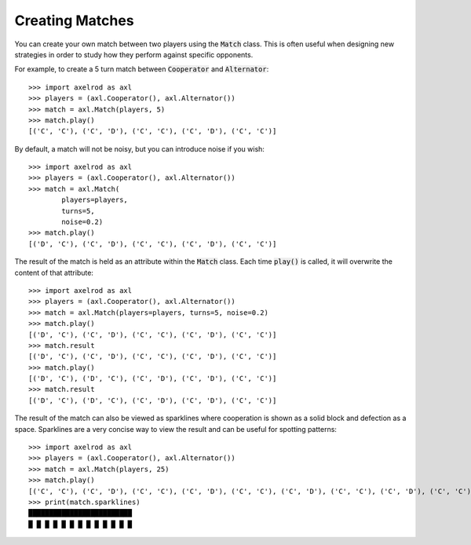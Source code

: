 Creating Matches
================

You can create your own match between two players using the :code:`Match` class.
This is often useful when designing new strategies in order to study how they
perform against specific opponents.

For example, to create a 5 turn match between :code:`Cooperator` and
:code:`Alternator`::

    >>> import axelrod as axl
    >>> players = (axl.Cooperator(), axl.Alternator())
    >>> match = axl.Match(players, 5)
    >>> match.play()
    [('C', 'C'), ('C', 'D'), ('C', 'C'), ('C', 'D'), ('C', 'C')]

By default, a match will not be noisy, but you can introduce noise if you wish::

    >>> import axelrod as axl
    >>> players = (axl.Cooperator(), axl.Alternator())
    >>> match = axl.Match(
            players=players,
            turns=5,
            noise=0.2)
    >>> match.play()
    [('D', 'C'), ('C', 'D'), ('C', 'C'), ('C', 'D'), ('C', 'C')]

The result of the match is held as an attribute within the :code:`Match` class.
Each time :code:`play()` is called, it will overwrite the content of that
attribute::

    >>> import axelrod as axl
    >>> players = (axl.Cooperator(), axl.Alternator())
    >>> match = axl.Match(players=players, turns=5, noise=0.2)
    >>> match.play()
    [('D', 'C'), ('C', 'D'), ('C', 'C'), ('C', 'D'), ('C', 'C')]
    >>> match.result
    [('D', 'C'), ('C', 'D'), ('C', 'C'), ('C', 'D'), ('C', 'C')]
    >>> match.play()
    [('D', 'C'), ('D', 'C'), ('C', 'D'), ('C', 'D'), ('C', 'C')]
    >>> match.result
    [('D', 'C'), ('D', 'C'), ('C', 'D'), ('C', 'D'), ('C', 'C')]


The result of the match can also be viewed as sparklines where cooperation is
shown as a solid block and defection as a space. Sparklines are a very concise
way to view the result and can be useful for spotting patterns::


    >>> import axelrod as axl
    >>> players = (axl.Cooperator(), axl.Alternator())
    >>> match = axl.Match(players, 25)
    >>> match.play()
    [('C', 'C'), ('C', 'D'), ('C', 'C'), ('C', 'D'), ('C', 'C'), ('C', 'D'), ('C', 'C'), ('C', 'D'), ('C', 'C'), ('C', 'D'), ('C', 'C'), ('C', 'D'), ('C', 'C'), ('C', 'D'), ('C', 'C'), ('C', 'D'), ('C', 'C'), ('C', 'D'), ('C', 'C'), ('C', 'D'), ('C', 'C'), ('C', 'D'), ('C', 'C'), ('C', 'D'), ('C', 'C')]
    >>> print(match.sparklines)
    █████████████████████████
    █ █ █ █ █ █ █ █ █ █ █ █ █
